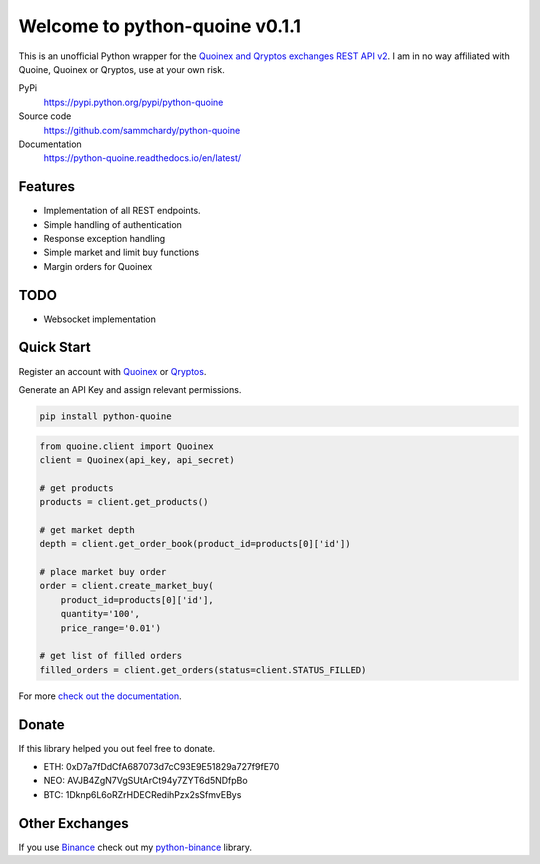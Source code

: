 ===============================
Welcome to python-quoine v0.1.1
===============================

.. image:: https://img.shields.io/pypi/v/python-quoine.svg
    :target: https://pypi.python.org/pypi/python-quoine

.. image:: https://img.shields.io/pypi/l/python-quoine.svg
    :target: https://pypi.python.org/pypi/python-quoine

.. image:: https://img.shields.io/travis/sammchardy/python-quoine.svg
    :target: https://travis-ci.org/sammchardy/python-quoine

.. image:: https://img.shields.io/coveralls/sammchardy/python-quoine.svg
    :target: https://coveralls.io/github/sammchardy/python-quoine

.. image:: https://img.shields.io/pypi/wheel/python-quoine.svg
    :target: https://pypi.python.org/pypi/python-quoine

.. image:: https://img.shields.io/pypi/pyversions/python-quoine.svg
    :target: https://pypi.python.org/pypi/python-quoine

This is an unofficial Python wrapper for the `Quoinex and Qryptos exchanges REST API v2 <https://developers.quoine.com/v2>`_. I am in no way affiliated with Quoine, Quoinex or Qryptos, use at your own risk.

PyPi
  https://pypi.python.org/pypi/python-quoine

Source code
  https://github.com/sammchardy/python-quoine

Documentation
  https://python-quoine.readthedocs.io/en/latest/


Features
--------

- Implementation of all REST endpoints.
- Simple handling of authentication
- Response exception handling
- Simple market and limit buy functions
- Margin orders for Quoinex

TODO
----

- Websocket implementation

Quick Start
-----------

Register an account with `Quoinex <https://accounts.quoinex.com/sign-up?affiliate=PAxghztC67615>`_
or `Qryptos <https://accounts.qryptos.com/sign-up?affiliate=PAxghztC67615>`_.

Generate an API Key and assign relevant permissions.

.. code:: bash

    pip install python-quoine


.. code:: python

    from quoine.client import Quoinex
    client = Quoinex(api_key, api_secret)

    # get products
    products = client.get_products()

    # get market depth
    depth = client.get_order_book(product_id=products[0]['id'])

    # place market buy order
    order = client.create_market_buy(
        product_id=products[0]['id'],
        quantity='100',
        price_range='0.01')

    # get list of filled orders
    filled_orders = client.get_orders(status=client.STATUS_FILLED)


For more `check out the documentation <https://python-quoine.readthedocs.io/en/latest/>`_.

Donate
------

If this library helped you out feel free to donate.

- ETH: 0xD7a7fDdCfA687073d7cC93E9E51829a727f9fE70
- NEO: AVJB4ZgN7VgSUtArCt94y7ZYT6d5NDfpBo
- BTC: 1Dknp6L6oRZrHDECRedihPzx2sSfmvEBys

Other Exchanges
---------------

If you use `Binance <https://www.binance.com/register.html?ref=10099792>`_ check out my `python-binance <https://github.com/sammchardy/python-binance>`_ library.

